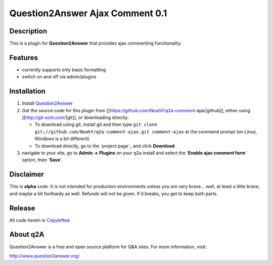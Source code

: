 ================================
Question2Answer Ajax Comment 0.1
================================
-----------
Description
-----------
This is a plugin for **Question2Answer** that provides ajax commenting functionality.

--------
Features
--------
- currently supports only basic formatting
- switch on and off via admin/plugins

------------
Installation
------------
#. Install Question2Answer_
#. Get the source code for this plugin from [[https://github.com/NoahY/q2a-comment-ajax|github]], either using [[http://git-scm.com/|git]], or downloading directly:

   - To download using git, install git and then type ``git clone git://github.com/NoahY/q2a-comment-ajax.git comment-ajax`` at the command prompt (on Linux, Windows is a bit different)
   - To download directly, go to the `project page`_ and click **Download**

#. navigate to your site, go to **Admin -> Plugins** on your q2a install and select the '**Enable ajax comment form**' option, then '**Save**'.

.. _Question2Answer: http://www.question2answer.org/install.php

----------
Disclaimer
----------
This is **alpha** code.  It is not intended for production environments unless you are very brave... well, at least a little brave, and maybe a bit foolhardy as well.  Refunds will not be given.  If it breaks, you get to keep both parts.

-------
Release
-------
All code herein is Copylefted_.

.. _Copylefted: http://en.wikipedia.org/wiki/Copyleft

---------
About q2A
---------
Question2Answer is a free and open source platform for Q&A sites. For more information, visit:

http://www.question2answer.org/

